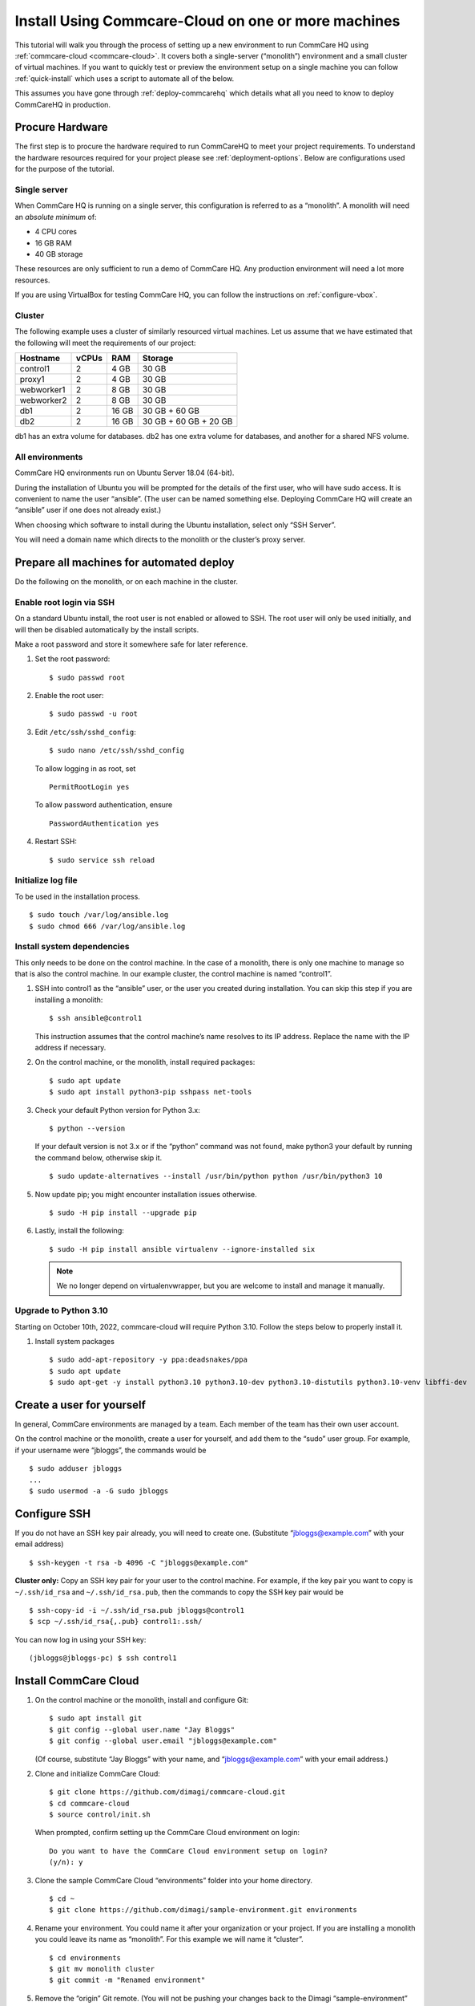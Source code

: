 .. _cchq-manual-install:

Install Using Commcare-Cloud on one or more machines
====================================================

This tutorial will walk you through the process of setting up a new environment to run CommCare HQ using :ref:`commcare-cloud <commcare-cloud>`. It covers both a single-server (“monolith”) environment and a small cluster of virtual machines. If you want to quickly test or preview the environment setup on a single machine you can follow :ref:`quick-install` which uses a script to automate all of the below.

This assumes you have gone through :ref:`deploy-commcarehq` which details what all you need to know to deploy CommCareHQ in production.

Procure Hardware
----------------

The first step is to procure the hardware required to run CommCareHQ to meet your project requirements. To understand the hardware resources required for your project please see :ref:`deployment-options`. Below are configurations used for the purpose of the tutorial.


Single server
~~~~~~~~~~~~~

When CommCare HQ is running on a single server, this configuration is
referred to as a “monolith”. A monolith will need an *absolute minimum*
of:

-  4 CPU cores
-  16 GB RAM
-  40 GB storage

These resources are only sufficient to run a demo of CommCare HQ. Any
production environment will need a lot more resources.

If you are using VirtualBox for testing CommCare HQ, you can follow the
instructions on :ref:`configure-vbox`.

Cluster
~~~~~~~

The following example uses a cluster of similarly resourced virtual
machines. Let us assume that we have estimated that the following will
meet the requirements of our project:

========== ===== ===== =====================
Hostname   vCPUs RAM   Storage
========== ===== ===== =====================
control1   2     4 GB  30 GB
proxy1     2     4 GB  30 GB
webworker1 2     8 GB  30 GB
webworker2 2     8 GB  30 GB
db1        2     16 GB 30 GB + 60 GB
db2        2     16 GB 30 GB + 60 GB + 20 GB
========== ===== ===== =====================

db1 has an extra volume for databases. db2 has one extra volume for
databases, and another for a shared NFS volume.

All environments
~~~~~~~~~~~~~~~~

CommCare HQ environments run on Ubuntu Server 18.04 (64-bit).

During the installation of Ubuntu you will be prompted for the details
of the first user, who will have sudo access. It is convenient to name
the user “ansible”. (The user can be named something else. Deploying
CommCare HQ will create an “ansible” user if one does not already
exist.)

When choosing which software to install during the Ubuntu installation,
select only “SSH Server”.

You will need a domain name which directs to the monolith or the
cluster’s proxy server.

Prepare all machines for automated deploy
-----------------------------------------
Do the following on the monolith, or on each machine in the cluster.

Enable root login via SSH
~~~~~~~~~~~~~~~~~~~~~~~~~
On a standard Ubuntu install, the root user is not enabled or
allowed to SSH. The root user will only be used initially, and
will then be disabled automatically by the install scripts.

Make a root password and store it somewhere safe for later
reference.

1.  Set the root password:

    ::

        $ sudo passwd root

2.  Enable the root user:

    ::

        $ sudo passwd -u root

3.  Edit ``/etc/ssh/sshd_config``:

    ::

        $ sudo nano /etc/ssh/sshd_config

    To allow logging in as root, set

    ::

        PermitRootLogin yes

    To allow password authentication, ensure

    ::

        PasswordAuthentication yes

4.  Restart SSH:

    ::

        $ sudo service ssh reload

Initialize log file
~~~~~~~~~~~~~~~~~~~
To be used in the installation process.

::

    $ sudo touch /var/log/ansible.log
    $ sudo chmod 666 /var/log/ansible.log

Install system dependencies
~~~~~~~~~~~~~~~~~~~~~~~~~~~
This only needs to be done on the control machine. In the case of a monolith,
there is only one machine to manage so that is also the control machine. In
our example cluster, the control machine is named “control1”.


1.  SSH into control1 as the “ansible” user, or the user you created during installation. You can skip this step if you are installing a monolith:

    ::

        $ ssh ansible@control1

    This instruction assumes that the control machine’s name resolves to its IP address.
    Replace the name with the IP address if necessary.

2.  On the control machine, or the monolith, install required packages:

    ::

        $ sudo apt update
        $ sudo apt install python3-pip sshpass net-tools

3.  Check your default Python version for Python 3.x:

    ::

        $ python --version

    If your default version is not 3.x or if the “python” command was
    not found, make python3 your default by running the command below,
    otherwise skip it.

    ::

        $ sudo update-alternatives --install /usr/bin/python python /usr/bin/python3 10

5.  Now update pip; you might encounter installation issues otherwise.

    ::

        $ sudo -H pip install --upgrade pip

6.  Lastly, install the following:

    ::

         $ sudo -H pip install ansible virtualenv --ignore-installed six

    .. note ::
        We no longer depend on virtualenvwrapper, but you are welcome to install and manage it manually.

Upgrade to Python 3.10
~~~~~~~~~~~~~~~~~~~~~~~~~~~~~~
Starting on October 10th, 2022, commcare-cloud will require Python 3.10. Follow the steps below to properly install it.

1.  Install system packages

    ::

        $ sudo add-apt-repository -y ppa:deadsnakes/ppa
        $ sudo apt update
        $ sudo apt-get -y install python3.10 python3.10-dev python3.10-distutils python3.10-venv libffi-dev


Create a user for yourself
--------------------------

In general, CommCare environments are managed by a team. Each member of
the team has their own user account.

On the control machine or the monolith, create a user for yourself, and
add them to the “sudo” user group. For example, if your username were
“jbloggs”, the commands would be

::

   $ sudo adduser jbloggs
   ...
   $ sudo usermod -a -G sudo jbloggs

Configure SSH
-------------

If you do not have an SSH key pair already, you will need to create one.
(Substitute “jbloggs@example.com” with your email address)

::

   $ ssh-keygen -t rsa -b 4096 -C "jbloggs@example.com"

**Cluster only:** Copy an SSH key pair for your user to the control
machine. For example, if the key pair you want to copy is
``~/.ssh/id_rsa`` and ``~/.ssh/id_rsa.pub``, then the commands to copy
the SSH key pair would be

::

   $ ssh-copy-id -i ~/.ssh/id_rsa.pub jbloggs@control1
   $ scp ~/.ssh/id_rsa{,.pub} control1:.ssh/

You can now log in using your SSH key:

::

   (jbloggs@jbloggs-pc) $ ssh control1

Install CommCare Cloud
----------------------

1.  On the control machine or the monolith, install and configure Git:

    ::

        $ sudo apt install git
        $ git config --global user.name "Jay Bloggs"
        $ git config --global user.email "jbloggs@example.com"

    (Of course, substitute “Jay Bloggs” with your name, and
    “jbloggs@example.com” with your email address.)

2.  Clone and initialize CommCare Cloud:

    ::

        $ git clone https://github.com/dimagi/commcare-cloud.git
        $ cd commcare-cloud
        $ source control/init.sh

    When prompted, confirm setting up the CommCare Cloud environment on
    login:

    ::

        Do you want to have the CommCare Cloud environment setup on login?
        (y/n): y

3.  Clone the sample CommCare Cloud “environments” folder into your home
    directory.

    ::

        $ cd ~
        $ git clone https://github.com/dimagi/sample-environment.git environments

4.  Rename your environment. You could name it after your organization
    or your project. If you are installing a monolith you could leave
    its name as “monolith”. For this example we will name it “cluster”.

    ::

        $ cd environments
        $ git mv monolith cluster
        $ git commit -m "Renamed environment"

5.  Remove the “origin” Git remote. (You will not be pushing your
    changes back to the Dimagi “sample-environment” repository.)

    ::

        $ git remote remove origin

6.  (Optional) You are encouraged to add a remote for your own Git
    repository, so that you can share and track changes to your
    environment’s configuration. For example:

    ::

        $ git remote add origin git@github.com:your-organization/commcare-environment.git

7.  Configure your CommCare environment.

    See :ref:`configure-env` for more information.

8.  Add your username to the ``present`` section of
    ``~/environments/_users/admins.yml``.

    ::

       $ nano ~/environments/_users/admins.yml

9.  Copy your **public** key to ``~/environments/_authorized_keys/``.
    The filename must correspond to your username.

    For example:

    ::

       $ cp ~/.ssh/id_rsa.pub ~/environments/_authorized_keys/$(whoami).pub

10. Change “monolith.commcarehq.test” to your real domain name,

    ::

       $ cd cluster

    (or whatever you named your environment, if not “cluster”.)

    ::

       $ git grep -n "monolith"

    You should find references in the following files and places:

    -  ``proxy.yml``

       -  ``SITE_HOST``

    -  ``public.yml``

       -  ``ALLOWED_HOSTS``
       -  ``server_email``
       -  ``default_from_email``
       -  ``root_email``

11. Configure ``inventory.ini``

    .. rubric:: For a monolith
       :name: for-a-monolith

    1. Find the name and IP address of the network interface of your
       machine, and note it down. You can do this by running

       ::

          $ ip addr

       This will give an output that looks similar to

       ::

          1: lo: <LOOPBACK,UP,LOWER_UP> mtu 65536 qdisc noqueue state UNKNOWN group default qlen 1000
              link/loopback 00:00:00:00:00:00 brd 00:00:00:00:00:00
              inet 127.0.0.1/8 scope host lo
                 valid_lft forever preferred_lft forever
              inet6 ::1/128 scope host
                 valid_lft forever preferred_lft forever
          2: enp0s3: <BROADCAST,MULTICAST,UP,LOWER_UP> mtu 1500 qdisc fq_codel state UP group default qlen 1000
              link/ether 08:00:27:48:f5:64 brd ff:ff:ff:ff:ff:ff
              inet 10.0.2.15/24 brd 10.0.2.255 scope global dynamic enp0s3
                 valid_lft 85228sec preferred_lft 85228sec
              inet6 fe80::a00:27ff:fe48:f564/64 scope link
                 valid_lft forever preferred_lft forever

       Here, the network interface we are interested in is **enp0s3**,
       which has an IP address of ``10.0.2.15``. Note this address down.

    2. Open your environment’s ``inventory.ini`` file in an editor.
       (Substitute “cluster”.)

       ::

          $ nano ~/environments/cluster/inventory.ini

       Replace the word ``localhost`` with the IP address you found in
       the previous step.

       Uncomment and set the value of ``ufw_private_interface`` to the
       network interface of your machine.

    .. rubric:: For a cluster
       :name: for-a-cluster

    Having planned and provisioned the virtual machines in your cluster,
    you will already know their hostnames and IP addresses.

    The following is an example of an ``inventory.ini`` file for a small
    cluster. Use it as a template for your environment’s
    ``inventory.ini`` file:

    ::

       [proxy1]
       192.168.122.2 hostname=proxy1 ufw_private_interface=enp1s0

       [control1]
       192.168.122.3 hostname=control1 ufw_private_interface=enp1s0

       [webworker1]
       192.168.122.4 hostname=webworker1 ufw_private_interface=enp1s0

       [webworker2]
       192.168.122.5 hostname=webworker1 ufw_private_interface=enp1s0

       [db1]
       192.168.122.4 hostname=db1 ufw_private_interface=enp1s0 elasticsearch_node_name=es0 kafka_broker_id=0

       [db2]
       192.168.122.5 hostname=db1 ufw_private_interface=enp1s0 elasticsearch_node_name=es1 kafka_broker_id=1

       [control:children]
       control1

       [proxy:children]
       proxy1

       [webworkers:children]
       webworker1
       webworker2

       [celery:children]
       webworker1
       webworker2

       [pillowtop:children]
       webworker1
       webworker2

       [django_manage:children]
       webworker1

       [formplayer:children]
       webworker2

       [rabbitmq:children]
       webworker1

       [postgresql:children]
       db1
       db2

       [pg_backup:children]
       db1
       db2

       [pg_standby]

       [couchdb2:children]
       db1
       db2

       [couchdb2_proxy:children]
       db1

       [shared_dir_host:children]
       db2

       [redis:children]
       db1
       db2

       [zookeeper:children]
       db1
       db2

       [kafka:children]
       db1
       db2

       [elasticsearch:children]
       db1
       db2

12. Configure the ``commcare-cloud`` command.

    ::

        $ export COMMCARE_CLOUD_ENVIRONMENTS=$HOME/environments
        $ manage-commcare-cloud configure

    You will see a few prompts that will guide you through the
    installation. Answer the questions as follows for a standard
    installation. (Of course, substitute “jbloggs” with your username,
    and “cluster” with the name of your environment.)

    ::

       Do you work or contract for Dimagi? [y/N] n

       I see you have COMMCARE_CLOUD_ENVIRONMENTS set to /home/jbloggs/environments in your environment
       Would you like to use environments at that location? [y/N] y

    As prompted, add the commcare-cloud config to your profile to set
    the correct paths:

    ::

       $ echo "source ~/.commcare-cloud/load_config.sh" >> ~/.profile

    Load the commcare-cloud config so it takes effect immediately:

    ::

       $ source ~/.commcare-cloud/load_config.sh

    Copy the example fab config file:

    ::

       $ cp ~/commcare-cloud/src/commcare_cloud/config.example.py ~/commcare-cloud/src/commcare_cloud/config.py

    Update the known hosts file

    ::

       $ commcare-cloud cluster update-local-known-hosts

13. Generate secured passwords for the vault

    In this step, we’ll generate passwords in the ``vault.yml`` file.
    This file will store all the passwords used in this CommCare
    environment. (Once again, substitute “cluster” with the name of your
    environment.)

    ::

       $ python ~/commcare-cloud/commcare-cloud-bootstrap/generate_vault_passwords.py --env='cluster'

    Before we encrypt the ``vault.yml`` file, have a look at the
    ``vault.yml`` file. (Substitute “cluster”.)

    ::

       $ cat ~/environments/cluster/vault.yml

    Find the value of “ansible_sudo_pass” and record it in your password
    manager. We will need this to deploy CommCare HQ.

14. Next, we’re going to set up an encrypted Ansible vault file. You’ll
    need to create a strong password and save it somewhere safe. This is
    the master password that grants access to the vault. You’ll need it
    for any future changes to this file, as well as when you deploy or
    make configuration changes to this machine.

    Encrypt the provided vault file, using that “ansible_sudo_pass”. (As
    usual, substitute “cluster” with the name of your environment.)

    ::

       $ ansible-vault encrypt ~/environments/cluster/vault.yml

More information on Ansible Vault can be found in the `Ansible help
pages <https://docs.ansible.com/ansible/latest/user_guide/vault.html>`__.

`Managing secrets with
Vault <https://github.com/dimagi/commcare-cloud/blob/master/src/commcare_cloud/ansible/README.md#managing-secrets-with-vault>`__
will tell you more about how we use this vault file.

Deploy CommCare HQ services
---------------------------

**For a cluster** you will need the SSH agent to have your SSH key for
Ansible to connect to other machines.

::

   $ eval `ssh-agent`
   $ ssh-add ~/.ssh/id_rsa

When you run the “commcare-cloud deploy-stack”, you will be prompted for
the vault password from earlier. You will also be prompted for an SSH
password. This is the root user’s password. After this step, the root
user will not be able to log in via SSH.

::

   $ commcare-cloud cluster deploy-stack --first-time -e 'CCHQ_IS_FRESH_INSTALL=1'

   This command will apply without running the check first. Continue? [y/N]y
   ansible-playbook /home/jbloggs/commcare-cloud/src/commcare_cloud/ansible/deploy_stack.yml -i /home/jbloggs/environments/cluster/inventory.ini -e @/home/jbloggs/environments/cluster/vault.yml -e @/home/jbloggs/environments/cluster/public.yml -e @/home/jbloggs/environments/cluster/.generated.yml --diff --tags=bootstrap-users -u root --ask-pass --vault-password-file=/home/jbloggs/commcare-cloud/src/commcare_cloud/ansible/echo_vault_password.sh --ask-pass --ssh-common-args -o=UserKnownHostsFile=/home/jbloggs/environments/cluster/known_hosts
   Vault Password for 'cluster': <ansible_sudo_pass>
   SSH password: <root user's password>

This will run a series of Ansible commands that will take quite a long
time to run.

If there are failures during the install, which may happen due to timing
issues, you can continue running the playbook with:

::

   $ commcare-cloud cluster deploy-stack --skip-check -e 'CCHQ_IS_FRESH_INSTALL=1'

Deploy CommCare HQ code
-----------------------

Deploying CommCare HQ code for the first time needs a few things set up
initially.

1. Create Kafka topics:

   ::

       $ commcare-cloud cluster django-manage create_kafka_topics

2. Create the CouchDB and Elasticsearch indices:

   ::

       $ commcare-cloud cluster django-manage preindex_everything

3. Run the “deploy” command:

   ::

       $ commcare-cloud cluster deploy

   When prompted for the ``sudo`` password, enter the
   “ansible_sudo_pass” value.

See the Deploying CommCareHQ code changes section in :ref:`manage-deployment` for more information.

   If deploy fails, you can restart where it left off:

   ::

       $ commcare-cloud cluster deploy --resume

Set up valid SSL certificates
-----------------------------

1. Run the playbook to request a Let’s Encrypt certificate:

   ::

       $ commcare-cloud cluster ansible-playbook letsencrypt_cert.yml --skip-check

2. Update settings to take advantage of new certs:

   ::

       $ nano $COMMCARE_CLOUD_ENVIRONMENTS/cluster/proxy.yml

   and set ``fake_ssl_cert`` to ``False``

3. Deploy proxy again

   ::

       $ commcare-cloud cluster ansible-playbook deploy_proxy.yml --skip-check

Clean up
--------

CommCare Cloud will no longer need the root user to be accessible via
the password. The password can be removed if you wish.

Test and access CommCare HQ
---------------------------

Testing your new CommCare Environment
~~~~~~~~~~~~~~~~~~~~~~~~~~~~~~~~~~~~~

Run the following command to test each of the backing services as
described 'Checking services once deploy is complete' section in :ref:`manage-deployment`.

::

   $ commcare-cloud cluster django-manage check_services

Following this initial setup, it is also recommended that you go through
this :ref:`new-env-qa`, which will
exercise a wide variety of site functionality.

Accessing CommCare HQ from a browser
~~~~~~~~~~~~~~~~~~~~~~~~~~~~~~~~~~~~

If everything went well, you should now be able to access CommCare HQ
from a browser.

If you are using VirtualBox, see :ref:`configure-vbox` to find the URL to use
in your browser.

Troubleshooting first-time setup
~~~~~~~~~~~~~~~~~~~~~~~~~~~~~~~~

If you face any issues, it is recommended to review the :ref:`troubleshoot-first-time-install` documentation.

Firefighting issues once CommCare HQ is running
~~~~~~~~~~~~~~~~~~~~~~~~~~~~~~~~~~~~~~~~~~~~~~~

You may also wish to look at the
:ref:`firefighting` page which lists out common
issues that ``commcare-cloud`` can resolve.

If you ever reboot this machine, make sure to follow the `after reboot
procedure` in the firefighting doc to bring
all the services back up, and mount the encrypted drive by running:

::

   $ commcare-cloud cluster after-reboot all


First Steps with CommCare HQ
----------------------------

If you are migrating data you can refer to :ref:`migrate-project` or :ref:`migrate-instance`. Otherwise, you can do below to start using CommCareHQ.

Make a user
~~~~~~~~~~~

If you are following this process, we assume you have some knowledge of
CommCare HQ and may already have data you want to migrate to your new
cluster. By default, the deploy scripts will be in ``Enterprise`` mode,
which means there is no sign up screen. You can change this and other
settings in the localsettings file by following the `localsettings
deploy instructions` in :ref:`manage-deployment`.

If you want to leave this setting as is, you can make a superuser with:

::

   $ commcare-cloud cluster django-manage make_superuser {email}

where ``{email}`` is the email address you would like to use as the
username.

Add a new CommCare build
~~~~~~~~~~~~~~~~~~~~~~~~

In order to create new versions of applications created in the CommCare
HQ app builder, you will need to add the the latest ``CommCare Mobile``
and ``CommCare Core`` builds to your server. You can do this by running
the command below - it will fetch the latest version from GitHub.

::

   $ commcare-cloud cluster django-manage add_commcare_build --latest

Link to a project on other CommCareHQ instance
~~~~~~~~~~~~~~~~~~~~~~~~~~~~~~~~~~~~~~~~~~~~~~

If you intend to use `Linked Projects <https://confluence.dimagi.com/display/commcarepublic/Linked+Project+Spaces>`_ feature to link projects on between two different instances of CommCareHQ, you may refer to `Remote Linked Projects <https://commcare-hq.readthedocs.io/linked_projects.html>`_ to set this up.

Operations
----------

Once you have your CommCareHQ live, please refer to :ref:`operations-maintenance` for maintaining your environment.

To add new server administrators please refer to :ref:`reference/3-user-management:Setting up CommCareHQ Server Administrators`.

